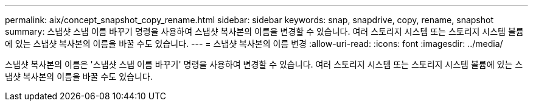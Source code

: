 ---
permalink: aix/concept_snapshot_copy_rename.html 
sidebar: sidebar 
keywords: snap, snapdrive, copy, rename, snapshot 
summary: 스냅샷 스냅 이름 바꾸기 명령을 사용하여 스냅샷 복사본의 이름을 변경할 수 있습니다. 여러 스토리지 시스템 또는 스토리지 시스템 볼륨에 있는 스냅샷 복사본의 이름을 바꿀 수도 있습니다. 
---
= 스냅샷 복사본의 이름 변경
:allow-uri-read: 
:icons: font
:imagesdir: ../media/


[role="lead"]
스냅샷 복사본의 이름은 '스냅샷 스냅 이름 바꾸기' 명령을 사용하여 변경할 수 있습니다. 여러 스토리지 시스템 또는 스토리지 시스템 볼륨에 있는 스냅샷 복사본의 이름을 바꿀 수도 있습니다.
